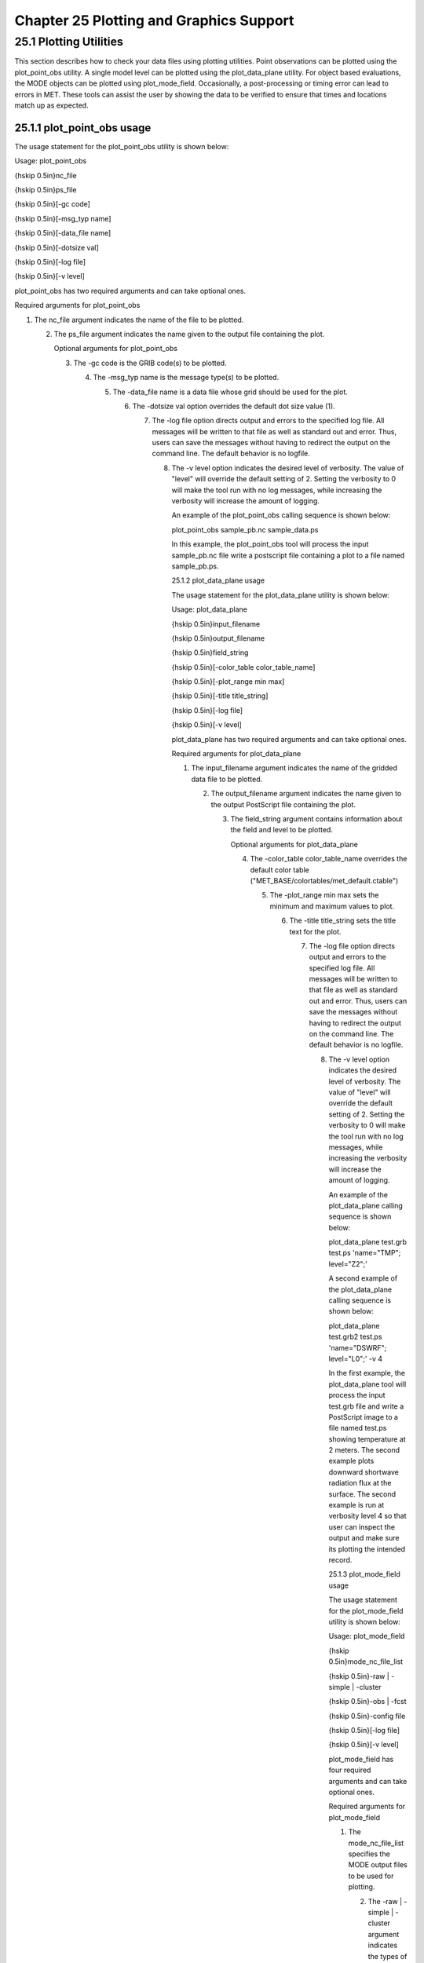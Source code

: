 .. _plotting:

Chapter 25 Plotting and Graphics Support
========================================

25.1 Plotting Utilities
_______________________

This section describes how to check your data files using plotting utilities. Point observations can be plotted using the plot_point_obs utility. A single model level can be plotted using the plot_data_plane utility. For object based evaluations, the MODE objects can be plotted using plot_mode_field. Occasionally, a post-processing or timing error can lead to errors in MET. These tools can assist the user by showing the data to be verified to ensure that times and locations match up as expected.

25.1.1 plot_point_obs usage
~~~~~~~~~~~~~~~~~~~~~~~~~~~

The usage statement for the plot_point_obs utility is shown below:

Usage: plot_point_obs

{\hskip 0.5in}nc_file

{\hskip 0.5in}ps_file

{\hskip 0.5in}[-gc code]

{\hskip 0.5in}[-msg_typ name]

{\hskip 0.5in}[-data_file name]

{\hskip 0.5in}[-dotsize val]

{\hskip 0.5in}[-log file]

{\hskip 0.5in}[-v level]

plot_point_obs has two required arguments and can take optional ones.

Required arguments for plot_point_obs

1. The nc_file argument indicates the name of the file to be plotted.

   2. The ps_file argument indicates the name given to the output file containing the plot.

      Optional arguments for plot_point_obs

      3. The -gc code is the GRIB code(s) to be plotted.

	 4. The -msg_typ name is the message type(s) to be plotted.

	    5. The -data_file name is a data file whose grid should be used for the plot.

	       6. The -dotsize val option overrides the default dot size value (1).

		  7. The -log file option directs output and errors to the specified log file. All messages will be written to that file as well as standard out and error. Thus, users can save the messages without having to redirect the output on the command line. The default behavior is no logfile.

		     8. The -v level option indicates the desired level of verbosity. The value of "level" will override the default setting of 2. Setting the verbosity to 0 will make the tool run with no log messages, while increasing the verbosity will increase the amount of logging.

			An example of the plot_point_obs calling sequence is shown below:

			plot_point_obs sample_pb.nc sample_data.ps

			In this example, the plot_point_obs tool will process the input sample_pb.nc file write a postscript file containing a plot to a file named sample_pb.ps.

			25.1.2 plot_data_plane usage

			The usage statement for the plot_data_plane utility is shown below:

			Usage: plot_data_plane

			{\hskip 0.5in}input_filename

			{\hskip 0.5in}output_filename

			{\hskip 0.5in}field_string

			{\hskip 0.5in}[-color_table color_table_name]

			{\hskip 0.5in}[-plot_range min max]

			{\hskip 0.5in}[-title title_string]

			{\hskip 0.5in}[-log file]

			{\hskip 0.5in}[-v level]

			plot_data_plane has two required arguments and can take optional ones.

			Required arguments for plot_data_plane

			1. The input_filename argument indicates the name of the gridded data file to be plotted.

			   2. The output_filename argument indicates the name given to the output PostScript file containing the plot.

			      3. The field_string argument contains information about the field and level to be plotted.

				 Optional arguments for plot_data_plane

				 4. The -color_table color_table_name overrides the default color table ("MET_BASE/colortables/met_default.ctable")

				    5. The -plot_range min max sets the minimum and maximum values to plot.

				       6. The -title title_string sets the title text for the plot.

					  7. The -log file option directs output and errors to the specified log file. All messages will be written to that file as well as standard out and error. Thus, users can save the messages without having to redirect the output on the command line. The default behavior is no logfile.

					     8. The -v level option indicates the desired level of verbosity. The value of "level" will override the default setting of 2. Setting the verbosity to 0 will make the tool run with no log messages, while increasing the verbosity will increase the amount of logging.

						An example of the plot_data_plane calling sequence is shown below:

						plot_data_plane test.grb test.ps 'name="TMP"; level="Z2";'

						A second example of the plot_data_plane calling sequence is shown below:

						plot_data_plane test.grb2 test.ps 'name="DSWRF"; level="L0";' -v 4

						In the first example, the plot_data_plane tool will process the input test.grb file and write a PostScript image to a file named test.ps showing temperature at 2 meters. The second example plots downward shortwave radiation flux at the surface. The second example is run at verbosity level 4 so that user can inspect the output and make sure its plotting the intended record.

						25.1.3 plot_mode_field usage

						The usage statement for the plot_mode_field utility is shown below:

						Usage: plot_mode_field

						{\hskip 0.5in}mode_nc_file_list

						{\hskip 0.5in}-raw | -simple | -cluster

						{\hskip 0.5in}-obs | -fcst

						{\hskip 0.5in}-config file

						{\hskip 0.5in}[-log file]

						{\hskip 0.5in}[-v level]

						plot_mode_field has four required arguments and can take optional ones.

						Required arguments for plot_mode_field

						1. The mode_nc_file_list specifies the MODE output files to be used for plotting.

						   2. The -raw | -simple | -cluster argument indicates the types of field to be plotted. Exactly one must be specified. For details about the types of objects, see the chapter in this document on MODE.

						      3. The -obs | -fcst option specifies whether to plot the observed or forecast field from the MODE output files. Exactly one must be specified.

							 4. The -config file specifies the configuration file to use for specification of plotting options.

							    Optional arguments for plot_mode_field

							    5. The -log file option directs output and errors to the specified log file. All messages will be written to that file as well as standard out and error. Thus, users can save the messages without having to redirect the output on the command line. The default behavior is no logfile.

							       6. The -v level option indicates the desired level of verbosity. The value of "level" will override the default. Setting the verbosity to 0 will make the tool run with no log messages, while increasing the verbosity will increase the amount of logging.

								  An example of the plot_mode_field calling sequence is shown below:

								  plot_mode_field -simple -obs -config \

								  plotMODEconfig mode_120000L_20050807_120000V_000000A_obj.nc

								  In this example, the plot_mode_field tool will plot simple objects from an observed precipitation field using parameters from the configuration file plotMODEconfig and objects from the MODE output file mode_120000L_20050807_120000V_000000A_obj.nc. An example plot showing twelve simple observed precipitation objects is shown below.

								  Simple observed precipitation objects

								  Once MET has been applied to forecast and observed fields (or observing locations), and the output has been sorted through the Analysis Tool, numerous graphical and summary analyses can be performed depending on a specific user's needs. Here we give some examples of graphics and summary scores that one might wish to compute with the given output of MET and MET-TC. Any computing language could be used for this stage; some scripts will be provided on the MET users web page (https://dtcenter.org/community-code/model-evaluation-tools-met) as examples to assist users.

								  25.2 Examples of plotting MET output

								  25.2.1 Grid-Stat tool examples

								  The plots in Figure [Gilbert_skill_score] show time series of frequency bias and Gilbert Skill Score, stratified according to time of day. This type of figure is particularly useful for diagnosing problems that are tied to the diurnal cycle. In this case, two of the models (green dash-dotted and black dotted lines) show an especially high Bias (near 3) during the afternoon (15-21 UTC; left panel), while the skill (GSS; right panel) appears to be best for the models represented by the solid black line and green dashed lines in the morning (09-15 UTC). Note that any judgment of skill based on GSS should be restricted to times when the Bias is close to one.

								  Time series of forecast area bias and Gilbert Skill Score for four model configurations (different lines) stratified by time-of-day.

								  25.2.2 MODE tool examples

								  When using the MODE tool, it is possible to think of matched objects as hits and unmatched objects as false alarms or misses depending on whether the unmatched object is from the forecast or observed field, respectively. Because the objects can have greatly differing sizes, it is useful to weight the statistics by the areas, which are given in the output as numbers of grid squares. When doing this, it is possible to have different matched observed object areas from matched forecast object areas so that the number of hits will be different depending on which is chosen to be a hit. When comparing multiple forecasts to the same observed field, it is perhaps wise to always use the observed field for the hits so that there is consistency for subsequent comparisons. Defining hits, misses and false alarms in this way allows one to compute many traditional verification scores without the problem of small-scale discrepancies; the matched objects are defined as being matched because they are "close" by the fuzzy logic criteria. Note that scores involving the number of correct negatives may be more difficult to interpret as it is not clear how to define a correct negative in this context. It is also important to evaluate the number and area attributes for these objects in order to provide a more complete picture of how the forecast is performing.

								  Figure [verification] gives an example of two traditional verification scores (Bias and CSI) along with bar plots showing the total numbers of objects for the forecast and observed fields, as well as bar plots showing their total areas. These data are from the same set of 13-km WRF model runs analyzed in Figure [verification]. The model runs were initialized at 0 UTC and cover the period 15 July to 15 August 2005. For the forecast evaluation, we compared 3-hour accumulated precipitation for lead times of 3-24 hours to Stage II radar-gauge precipitation. Note that for the 3-hr lead time, indicated as the 0300 UTC valid time in Figure [Gilbert_skill_score], the Bias is significantly larger than the other lead times. This is evidenced by the fact that there are both a larger number of forecast objects, and a larger area of forecast objects for this lead time, and only for this lead time. Dashed lines show about 2 bootstrap standard deviations from the estimate.



								  In addition to the traditional scores, MODE output allows more information to be gleaned about forecast performance. It is even useful when computing the traditional scores to understand how much the forecasts are displaced in terms of both distance and direction. Figure [histogram], for example, shows circle histograms for matched objects. The petals show the percentage of times the forecast object centroids are at a given angle from the observed object centroids. In Figure [histogram] (top diagram) about 25% of the time the forecast object centroids are west of the observed object centroids, whereas in Figure [histogram] (bottom diagram) there is less bias in terms of the forecast objects' centroid locations compared to those of the observed objects, as evidenced by the petals' relatively similar lengths, and their relatively even dispersion around the circle. The colors on the petals represent the proportion of centroid distances within each colored bin along each direction. For example, Figure [histogram] (top row) shows that among the forecast object centroids that are located to the West of the observed object centroids, the greatest proportion of the separation distances (between the observed and forecast object centroids) is greater than 20 grid squares.



								  25.2.3 TC-Stat tool example

								  There is a basic R script located in the MET installation, share/met/Rscripts/plot_tcmpr.R. The usage statement with a short description of the options for plot_tcmpr.R can be obtained by typing: Rscript plot_tcmpr.R with no additional arguments. The only required argument is the -lookin source, which is the path to the TC-Pairs TCST output files. The R script reads directly from the TC-Pairs output, and calls TC-Stat directly for filter jobs specified in the "-filter options" argument.

								  In order to run this script, the MET_INSTALL_DIR environment variable must be set to the MET installation directory and the MET_BASE environment variable must be set to the MET_INSTALL_DIR/share/met directory. In addition, the tc_stat tool under MET_INSTALL_DIR/bin must be in your system path.

								  The supplied R script can generate a number of different plot types including boxplots, mean, median, rank, and relative performance. Pairwise differences can be plotted for the boxplots, mean, and median. Normal confidence intervals are applied to all figures unless the no_ci option is set to TRUE. Below are two example plots generated from the tools.

?? MISSING FIGURES and description

								  
